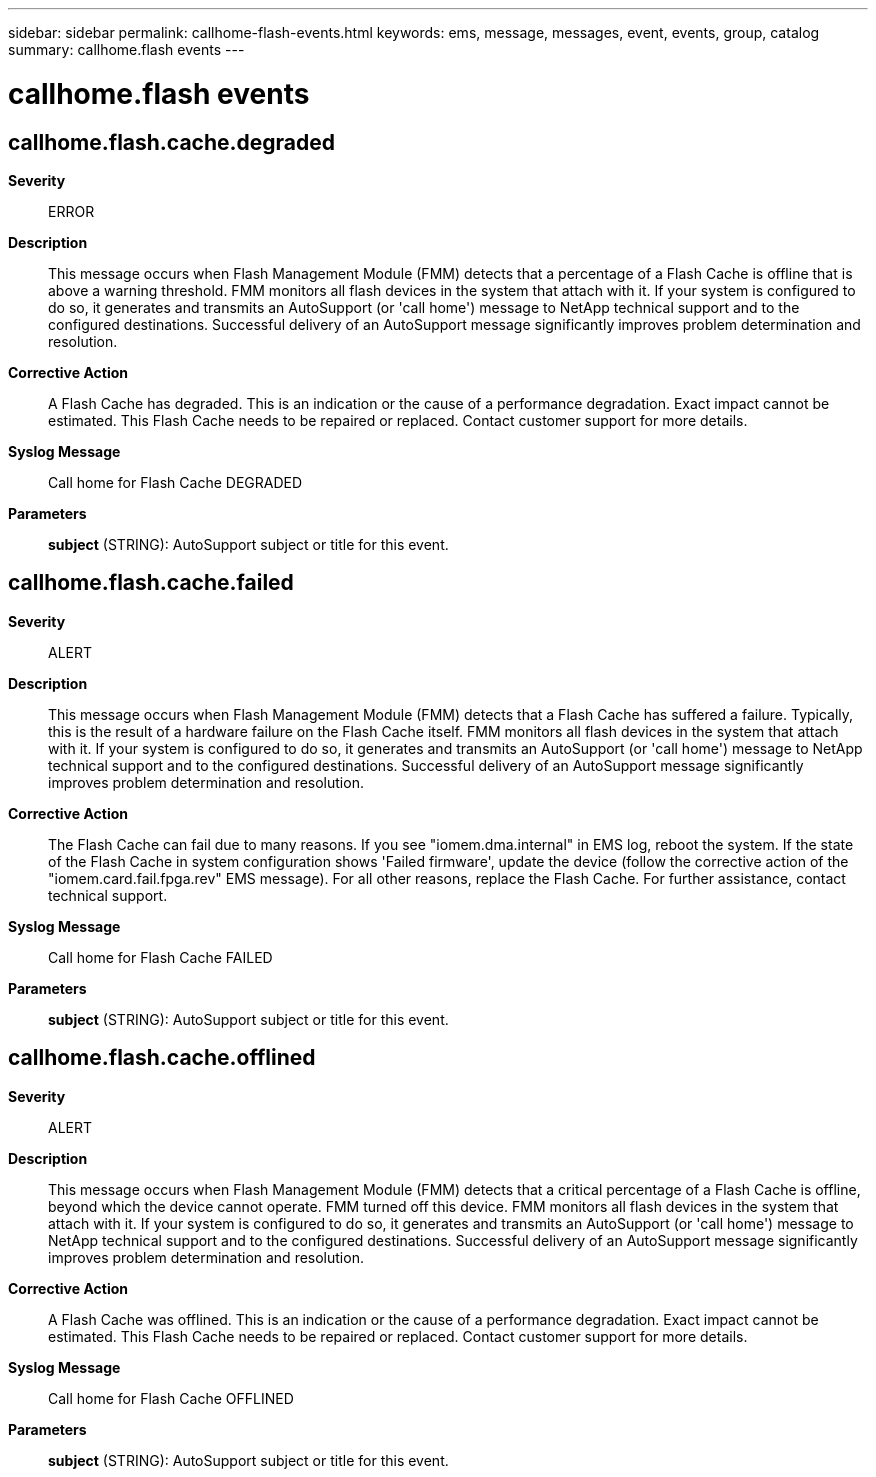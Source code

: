 ---
sidebar: sidebar
permalink: callhome-flash-events.html
keywords: ems, message, messages, event, events, group, catalog
summary: callhome.flash events
---

= callhome.flash events
:toclevels: 1
:hardbreaks:
:nofooter:
:icons: font
:linkattrs:
:imagesdir: ./media/

== callhome.flash.cache.degraded
*Severity*::
ERROR
*Description*::
This message occurs when Flash Management Module (FMM) detects that a percentage of a Flash Cache is offline that is above a warning threshold. FMM monitors all flash devices in the system that attach with it. If your system is configured to do so, it generates and transmits an AutoSupport (or 'call home') message to NetApp technical support and to the configured destinations. Successful delivery of an AutoSupport message significantly improves problem determination and resolution.
*Corrective Action*::
A Flash Cache has degraded. This is an indication or the cause of a performance degradation. Exact impact cannot be estimated. This Flash Cache needs to be repaired or replaced. Contact customer support for more details.
*Syslog Message*::
Call home for Flash Cache DEGRADED
*Parameters*::
*subject* (STRING): AutoSupport subject or title for this event.

== callhome.flash.cache.failed
*Severity*::
ALERT
*Description*::
This message occurs when Flash Management Module (FMM) detects that a Flash Cache has suffered a failure. Typically, this is the result of a hardware failure on the Flash Cache itself. FMM monitors all flash devices in the system that attach with it. If your system is configured to do so, it generates and transmits an AutoSupport (or 'call home') message to NetApp technical support and to the configured destinations. Successful delivery of an AutoSupport message significantly improves problem determination and resolution.
*Corrective Action*::
The Flash Cache can fail due to many reasons. If you see "iomem.dma.internal" in EMS log, reboot the system. If the state of the Flash Cache in system configuration shows 'Failed firmware', update the device (follow the corrective action of the "iomem.card.fail.fpga.rev" EMS message). For all other reasons, replace the Flash Cache. For further assistance, contact technical support.
*Syslog Message*::
Call home for Flash Cache FAILED
*Parameters*::
*subject* (STRING): AutoSupport subject or title for this event.

== callhome.flash.cache.offlined
*Severity*::
ALERT
*Description*::
This message occurs when Flash Management Module (FMM) detects that a critical percentage of a Flash Cache is offline, beyond which the device cannot operate. FMM turned off this device. FMM monitors all flash devices in the system that attach with it. If your system is configured to do so, it generates and transmits an AutoSupport (or 'call home') message to NetApp technical support and to the configured destinations. Successful delivery of an AutoSupport message significantly improves problem determination and resolution.
*Corrective Action*::
A Flash Cache was offlined. This is an indication or the cause of a performance degradation. Exact impact cannot be estimated. This Flash Cache needs to be repaired or replaced. Contact customer support for more details.
*Syslog Message*::
Call home for Flash Cache OFFLINED
*Parameters*::
*subject* (STRING): AutoSupport subject or title for this event.
